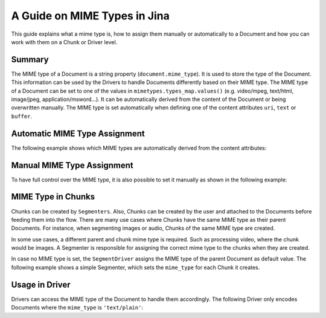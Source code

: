 A Guide on MIME Types in Jina
=============================

This guide explains what a mime type is, how to assign them manually or automatically to a Document
and how you can work with them on a Chunk or Driver level.

Summary
-------
The MIME type of a Document is a string property (``document.mime_type``).
It is used to store the type of the Document.
This information can be used by the Drivers to handle Documents differently based on their MIME type.
The MIME type of a Document can be set to one of the values in ``mimetypes.types_map.values()`` (e.g. video/mpeg, text/html, image/jpeg, application/msword...).
It can be automatically derived from the content of the Document or being overwritten manually.
The MIME type is set automatically when defining one of the content attributes ``uri``, ``text`` or ``buffer``.

Automatic MIME Type Assignment
------------------------------
The following example shows which MIME types are automatically derived from the content attributes:

.. confval:: auto_assignment.py

    .. highlight:: python
    .. code-block:: python

        from jina import Document

        d1 = Document()
        d1.text = 'my text 📩'
        assert d1.mime_type == 'text/plain'

        d2 = Document()
        d2.uri = 'https://upload.wikimedia.org/wikipedia/commons/a/a9/Example.jpg'
        assert d2.mime_type == 'image/jpeg'

        d3 = Document()
        d3.buffer = (b'\x89PNG\r\n\x1a\n\x00\x00\x00\rIHDR...')
        assert d3.mime_type == 'image/png'

Manual MIME Type Assignment
---------------------------
To have full control over the MIME type, it is also possible to set it manually as shown in the following example:

.. confval:: manual_assignment.py

    .. highlight:: python
    .. code-block:: python

        from jina import Document

        svg_content = (
            '<svg height="100" width="100">'
            '  <circle cx="50" cy="50" r="40" stroke="black" stroke-width="3" fill="red" />'
            '</svg>'
        ).encode('utf8')
        d = Document()
        d.buffer = (svg_content)
        assert d.mime_type == 'image/svg'
        # the MIME type can be overwritten
        d.mime_type = 'text/plain'
        # assigning an invalid MIME type leads to a ``ValueError``
        d.mime_type = 'invalid/type' # raises exception

MIME Type in Chunks
-------------------
Chunks can be created by ``Segmenters``.
Also, Chunks can be created by the user and attached to the Documents before feeding them into the flow.
There are many use cases where Chunks have the same MIME type as their parent Documents.
For instance, when segmenting images or audio, Chunks of the same MIME type are created.

In some use cases, a different parent and chunk mime type is required.
Such as processing video, where the chunk would be images.
A Segmenter is responsible for assigning the correct mime type to the chunks when they are created.

In case no MIME type is set, the ``SegmentDriver`` assigns the MIME type of the parent Document as default value.
The following example shows a simple Segmenter, which sets the ``mime_type`` for each Chunk it creates.

.. confval:: dummy_segmenter.py

    .. highlight:: python
    .. code-block:: python

        from jina.executors.segmenters import BaseSegmenter

        class DummySegmenter(BaseSegmenter):
            def __init__(self, *args, **kwargs):
                super().__init__(*args, **kwargs)

            def segment(self, text: str, *args, **kwargs):
                results = [{
                    'text': word,
                    'mime_type': 'text/plain'
                } for word in text.split()]
                return results


Usage in Driver
---------------
Drivers can access the MIME type of the Document to handle them accordingly.
The following Driver only encodes Documents where the ``mime_type`` is ``'text/plain'``:

.. confval:: special_segment_driver.py

    .. highlight:: python
    .. code-block:: python

        from ..types.document import Document
        from .. import DocumentSet

         class EncodeDriver(FastRecursiveMixin, BaseEncodeDriver):
            """Extract the content from Documents and call executor and do encoding
            """

            def _apply_all(self, leaves: Iterable['DocumentSet'], *args, **kwargs) -> None:
                docs = DocumentSet.flatten(leaves)
                contents, docs_pts = docs.all_contents
                if docs_pts:
                    if doc.mime_type == 'text/plain':
                        embeds = self.exec_fn(contents)
                        if len(docs_pts) != embeds.shape[0]:
                            self.logger.error(
                                f'mismatched {len(docs_pts)} docs from level {docs_pts[0].granularity} '
                                f'and a {embeds.shape} shape embedding, the first dimension must be the same')
                        for doc, embedding in zip(docs_pts, embeds):
                            doc.embedding = embedding